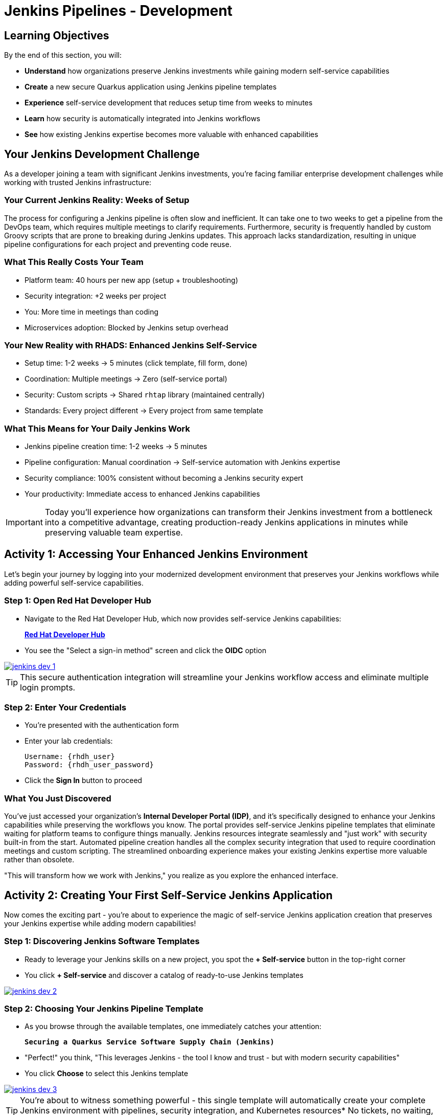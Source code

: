 = Jenkins Pipelines - Development
:source-highlighter: rouge
:toc: macro
:toclevels: 1

== Learning Objectives

By the end of this section, you will:

* **Understand** how organizations preserve Jenkins investments while gaining modern self-service capabilities
* **Create** a new secure Quarkus application using Jenkins pipeline templates
* **Experience** self-service development that reduces setup time from weeks to minutes
* **Learn** how security is automatically integrated into Jenkins workflows
* **See** how existing Jenkins expertise becomes more valuable with enhanced capabilities

== Your Jenkins Development Challenge

As a developer joining a team with significant Jenkins investments, you're facing familiar enterprise development challenges while working with trusted Jenkins infrastructure:

=== Your Current Jenkins Reality: Weeks of Setup

The process for configuring a Jenkins pipeline is often slow and inefficient. It can take one to two weeks to get a pipeline from the DevOps team, which requires multiple meetings to clarify requirements. Furthermore, security is frequently handled by custom Groovy scripts that are prone to breaking during Jenkins updates. This approach lacks standardization, resulting in unique pipeline configurations for each project and preventing code reuse.

=== What This Really Costs Your Team

- Platform team: 40 hours per new app (setup + troubleshooting)
- Security integration: +2 weeks per project
- You: More time in meetings than coding
- Microservices adoption: Blocked by Jenkins setup overhead

=== Your New Reality with RHADS: Enhanced Jenkins Self-Service

- Setup time: 1-2 weeks → 5 minutes (click template, fill form, done)
- Coordination: Multiple meetings → Zero (self-service portal)
- Security: Custom scripts → Shared `rhtap` library (maintained centrally)
- Standards: Every project different → Every project from same template

=== What This Means for Your Daily Jenkins Work

* Jenkins pipeline creation time: 1-2 weeks → 5 minutes
* Pipeline configuration: Manual coordination → Self-service automation with Jenkins expertise
* Security compliance: 100% consistent without becoming a Jenkins security expert
* Your productivity: Immediate access to enhanced Jenkins capabilities

IMPORTANT: Today you'll experience how organizations can transform their Jenkins investment from a bottleneck into a competitive advantage, creating production-ready Jenkins applications in minutes while preserving valuable team expertise.

== Activity 1: Accessing Your Enhanced Jenkins Environment

Let's begin your journey by logging into your modernized development environment that preserves your Jenkins workflows while adding powerful self-service capabilities.

=== Step 1: Open Red Hat Developer Hub

* Navigate to the Red Hat Developer Hub, which now provides self-service Jenkins capabilities:
+
link:{rhdh_url}[*Red Hat Developer Hub*^]

* You see the "Select a sign-in method" screen and click the *OIDC* option

image::jenkins-dev-1.png[link=self, window=_blank]

TIP: This secure authentication integration will streamline your Jenkins workflow access and eliminate multiple login prompts.

=== Step 2: Enter Your Credentials

* You're presented with the authentication form
* Enter your lab credentials:
+
[source,bash,subs="attributes"]
----
Username: {rhdh_user}
Password: {rhdh_user_password}
----

* Click the *Sign In* button to proceed

=== What You Just Discovered

You've just accessed your organization's **Internal Developer Portal (IDP)**, and it's specifically designed to enhance your Jenkins capabilities while preserving the workflows you know. The portal provides self-service Jenkins pipeline templates that eliminate waiting for platform teams to configure things manually. Jenkins resources integrate seamlessly and "just work" with security built-in from the start. Automated pipeline creation handles all the complex security integration that used to require coordination meetings and custom scripting. The streamlined onboarding experience makes your existing Jenkins expertise more valuable rather than obsolete.

"This will transform how we work with Jenkins," you realize as you explore the enhanced interface.

== Activity 2: Creating Your First Self-Service Jenkins Application

Now comes the exciting part - you're about to experience the magic of self-service Jenkins application creation that preserves your Jenkins expertise while adding modern capabilities!

=== Step 1: Discovering Jenkins Software Templates

* Ready to leverage your Jenkins skills on a new project, you spot the **+ Self-service** button in the top-right corner
* You click **+ Self-service** and discover a catalog of ready-to-use Jenkins templates

image::jenkins-dev-2.png[link=self, window=_blank]

=== Step 2: Choosing Your Jenkins Pipeline Template

* As you browse through the available templates, one immediately catches your attention:
+
`*Securing a Quarkus Service Software Supply Chain (Jenkins)*`

* "Perfect!" you think, "This leverages Jenkins - the tool I know and trust - but with modern security capabilities"
* You click *Choose* to select this Jenkins template

image::jenkins-dev-3.png[link=self, window=_blank]

TIP: You're about to witness something powerful - this single template will automatically create your complete Jenkins environment with pipelines, security integration, and Kubernetes resources* No tickets, no waiting, no manual Jenkins configuration!

=== Step 3: Configure Your Jenkins Application

The template form guides you through three key configuration sections. Each section captures the essential information needed to generate your complete Jenkins environment automatically.

==== Application Information

Ensure that the following values are set for your Jenkins application:

[cols="1,2", options="header", subs="attributes"]
|===
| Field | Default Value
| Name | `qrks-jnk-{user}`
| Group ID | `redhat.rhdh`
| Artifact ID | `qrks-jnk-{user}`
| Java Package Name | `org.redhat.rhdh`
| Description | `A cool Quarkus app with Jenkins`
|===

Click *Next* to continue.

==== Image Registry Information

These settings determine where your Jenkins pipeline will store container images:

[cols="1,2", options="header"]
|===
| Field | Default Value
| Image Registry | `Quay`
| Organization | `tssc`
|===

Click *Next* to continue.

==== Repository Information

This configures your Jenkins integration with source control:

[cols="1,2", options="header"]
|===
| Field | Default Value
| Source Repo | `GitLab`
| Repo Owner | `development`
| Verify Commits | `enabled`
|===

Note that **Verify Commits** is enabled - this ensures Jenkins pipelines include cryptographic commit signing for enterprise security.

Click *Review* to see a summary of your Jenkins configuration.

=== Step 4: Create Your Jenkins Application

* Review all the settings in the summary page

image::jenkins-dev-5.png[link=self, window=_blank]

* Click *Create* to generate your Jenkins application

The Jenkins software template will now:

* Create GitLab repositories for your source code and GitOps manifests
* Set up Jenkins pipelines with automated security scanning and signing
* Configure Kubernetes resources for your application
* Set up container image signing and verification in Jenkins workflows
* Deploy the Jenkins pipeline infrastructure and trigger the initial build

TIP: This entire Jenkins setup that traditionally takes weeks is completed in under a minute while preserving familiar Jenkins workflows!

=== Step 5: Access Your New Jenkins Component

* Once the template execution completes, click *Open Component in Catalog*

* In Red Hat Developer Hub, go to the *Catalog* and locate your new component (`qrks-jnk-{user}`)

image::jenkins-dev-6.png[link=self, window=_blank]

* Click the component name to open its *Overview* page

image::jenkins-dev-7.png[link=self, window=_blank]

* You'll see your new Jenkins application component with links to:
  * Source code repository with Jenkins pipeline definitions
  * Jenkins CI/CD pipelines and build status
  * Application overview and health monitoring
  * OpenShift Dev Spaces development environment

== Activity 3: Understanding Your Generated Jenkins Environment

=== Step 1: Exploring the Jenkins Pipeline Structure

The template you just used created a sophisticated Jenkins environment that spans multiple repositories, each serving a specific purpose in the development workflow.

The **Developer Hub Configuration Repository** contains the template definitions that power self-service. This repository holds the Jenkins template you just used, defining how new applications are structured and what resources they need. It provides the blueprint that transforms your simple form inputs into a complete Jenkins environment with security integration.

Your **Generated Application Repository** lives at `{gitlab_url}/development/qrks-jnk-{user}[^]` and contains everything needed for your application. It includes your source code, containerization configuration, and most importantly, multiple Jenkins pipeline files configured to trigger automatically based on different Git events:

**Jenkins Pipeline Structure in Your Repository**

Your Jenkins application repository contains three Jenkinsfile variants that trigger automatically based on Git events:

[cols="2,2,4"]
|===
| File | Trigger | Purpose

| `Jenkinsfile.push`
| `git push`
| Development pipeline: build → test → scan → sign → deploy to dev

| `Jenkinsfile.tag`
| `git tag v1.0 && git push --tags`
| Staging pipeline: validate with Enterprise Contract → deploy to stage

| `Jenkinsfile.release`
| Create GitLab Release
| Production pipeline: final validation → deploy to prod
|===

GitLab webhooks detect these Git events and trigger the corresponding Jenkins job automatically.

Each pipeline automatically includes comprehensive security features that would traditionally require weeks of manual configuration. Cryptographic commit verification ensures code provenance, while image signing provides artifact integrity. Enterprise Contract policy enforcement validates compliance before deployment, and Software Bill of Materials (SBOM) generation creates transparency into your dependencies. Red Hat Advanced Cluster Security scanning continuously checks for vulnerabilities throughout the pipeline.

**Reusable Jenkins Library Functions**

Your Jenkins pipelines call functions from the `rhtap` (Red Hat Trusted Application Pipeline) shared library. These functions handle security operations so you don't write custom scripts per project.

**Container build and sign:**
[cols="1,3"]
|===
| Function | What it does

| `buildah_rhtap()`
| Builds OCI container image using Buildah. Pushes to Quay registry. Returns image digest.

| `cosign_sign_attest()`
| Signs image with Sigstore/Cosign. Creates SLSA provenance attestation. Stores signature in Quay alongside image.
|===

**Security scanning:**
[cols="1,3"]
|===
| Function | What it does

| `acs_image_scan()`
| Scans image for CVEs using Red Hat Advanced Cluster Security. Fails build if critical vulnerabilities found.

| `acs_image_check()`
| Checks image against deployment policies (no root user, required labels, etc.). Fails if violations found.

| `acs_deploy_check()`
| Validates Kubernetes manifests before deployment. Checks for security misconfigurations.
|===

**Deployment and reporting:**
[cols="1,3"]
|===
| Function | What it does

| `update_deployment()`
| Updates image tag in GitOps repo (e.g., `overlays/dev/deployment-patch.yaml`). Commits and pushes change. ArgoCD detects update and syncs.

| `show_sbom_rhdh()`
| Uploads SBOM to Developer Hub for visibility into dependencies.

| `summary()`
| Generates build summary showing: image built, scans passed, policies validated.
|===

**Why this matters:** Platform team maintains the `rhtap` library. When they improve security scanning or fix bugs, all projects using the library benefit automatically. No per-project updates needed.

=== Understanding Jenkins Pipelines as Code

**What is Jenkins Pipelines as Code?**

Your Jenkins pipeline definition lives alongside your application code in the same Git repository* This approach provides:

* **Version Control**: Jenkins pipeline changes are tracked with your code changes
* **Reproducibility**: Anyone can see exactly how your application is built in Jenkins
* **Consistency**: The same Jenkins pipeline runs regardless of environment
* **Developer Ownership**: You control your Jenkins pipeline without platform team dependencies

**Why This Matters for Your Jenkins Work:**

This Pipelines as Code approach transforms how you work with Jenkins while preserving what you know. You continue using familiar Jenkins Blue Ocean interfaces and troubleshooting approaches, so there's no steep learning curve. Your Jenkins expertise gains value as it expands to include modern security and GitOps features. You gain self-service power to modify pipelines through pull requests rather than filing platform tickets and waiting. Perhaps most importantly, all the complex security integration happens automatically within your Jenkins workflows, providing enterprise-grade protection without manual configuration.

== Activity 4: Making Your First Code Change

Time to trigger your enhanced Jenkins pipeline and see the automation in action!

=== Step 1: Accessing Your Development Environment

* In your component overview, you notice a link for *OpenShift Dev Spaces* and click it
* "A browser-based development environment integrated with Jenkins?" you wonder

* If prompted for authentication, click *Log in with OpenShift*

image::jenkins-dev-8.png[link=self, window=_blank]

* On the *Authorize Access* screen, click *Allow selected permissions*

image::jenkins-dev-9.png[link=self, window=_blank]

* On the repository trust prompt, click the checkbox and then click *Continue*

image::jenkins-dev-10.png[link=self, window=_blank]

* When prompted to authenticate with GitLab, enter your credentials:
+
[source,bash,subs="attributes"]
----
Username: {gitlab_user}
Password: {gitlab_user_password}
----

image::jenkins-dev-11.png[link=self, window=_blank]

* Click *Authorize devspaces* on the next window

image::jenkins-dev-12.png[link=self, window=_blank]

* Wait for the workspace to start and fully load VS Code
* If prompted, trust all workspaces and authors

image::jenkins-dev-13.png[link=self, window=_blank]

=== Step 2: Explore Your Jenkins-Integrated Development Environment

Once your workspace loads, you'll see a complete development environment ready for immediate use. The pre-configured Quarkus project follows Jenkins best practices that your platform team has refined over years. The Jenkins pipeline definition in the `Jenkinsfile` shows your complete automated workflow, making the entire build process transparent and modifiable. Kubernetes manifests are already optimized for Jenkins-based deployments, and security configuration integrates seamlessly with your Jenkins pipeline without requiring manual setup.

=== Step 3: Making Your First Code Change

Let's trigger your enhanced Jenkins pipeline:

* You expand the `docs` folder in the file explorer
* You open the `index.md` file to document your Jenkins-powered setup
* You add this line at the end of the document:
+
[source,markdown]
----
This application uses Jenkins pipelines with enterprise security integration.
----

* You save the file (Ctrl+S or Cmd+S)

=== Step 4: Your First Signed Commit for Jenkins

* You open a terminal in Dev Spaces (*Terminal → New Terminal*)
* You stage your changes:
+
[source,bash]
----
git add .
----

* You commit your changes:
+
[source,bash]
----
git commit -m "Add Jenkins pipeline documentation"
----
+
image::jenkins-dev-15.png[link=self, window=_blank]

**What's happening now?** You're prompted for signed commit authentication. The terminal shows a URL - this is an OAuth flow to verify your identity.

**Why?** Your organization requires cryptographic proof of who made each commit.

**Who's signing?** You are using **gitsign** and **Red Hat Trusted Artifact Signer** (based on Sigstore).

**Jenkins Integration:** Your Jenkins pipeline will verify this signature as part of its security checks.

Next steps:

* You click the URL directly in the terminal, or copy and paste it into a new browser window
* If prompted for credentials, you enter your RHDH credentials to prove your identity:
+
[source,bash,subs="attributes"]
----
Username: {rhdh_user}
Password: {rhdh_user_password}
----

* Once successfully authenticated in the browser, a verification code appears on the screen
+
image::jenkins-dev-16.png[link=self, window=_blank]

* You copy this verification code from the browser
* You return to the terminal and paste the verification code when prompted
* **Result:** Your commit now has unforgeable cryptographic proof it came from you

* You push your changes to trigger your Jenkins pipeline:
+
[source,bash]
----
git push
----

[TIP]
====
**What You Just Did: Supply Chain Security in Jenkins**

Traditional Git commits can be forged - anyone can pretend to be you by setting `git config user.name "YourName"`. Your signed commit is different:

✓ **Proves your verified identity** made this change
✓ **Can't be tampered with or forged** by attackers
✓ **Provides audit trails** for compliance (SOC 2, PCI)
✓ **Integrates with Jenkins** for automated verification in your pipeline

**The Technical Flow:**

1. You ran `git commit` → Git invoked **gitsign**
2. Gitsign requested authentication → Browser OAuth flow opened
3. You verified your identity → **Sigstore** issued a short-lived certificate
4. The commit was signed → Cryptographic signature attached to commit
5. The signature was pushed → Your Jenkins pipeline can verify it automatically

**Jenkins Enhancement:**

Your Jenkins pipeline includes a `verify-commit` stage that checks this signature. This ensures only verified, signed commits progress through your pipeline - adding enterprise security without slowing down your familiar Jenkins workflow.

This 30-second authentication protects your code, your team, and your customers while triggering your enhanced Jenkins pipeline with automated security scanning and deployment!
====

image::jenkins-dev-17.png[link=self, window=_blank]

== Activity 5: Monitoring Your Jenkins Pipeline

Now let's see your enhanced Jenkins pipeline in action and understand what's happening behind the scenes.

=== Step 1: Access Jenkins Pipeline Execution

* Navigate back to Developer Hub
* Go to the *CI* tab of your `qrks-jnk-{user}` component
* You should see your Jenkins pipeline runs:
  - `maven-ci-build`
  - `promote-to-stage`
  - `promote-to-prod`

image::jenkins-dev-18.png[link=self, window=_blank]

* Click on *View build* to open Jenkins
* Click *Open Blue Ocean* to view the Jenkins pipeline visually

image::jenkins-dev-19.png[link=self, window=_blank]

=== Step 2: Understanding Your Jenkins Pipeline Stages

As your Jenkins pipeline executes, you can observe each stage in the familiar Blue Ocean interface:

image::jenkins-dev-20.png[link=self, window=_blank]

**Stage: verify-commit**

* Verifies that your Git commit was cryptographically signed using `gitsign`
* Downloads and uses the gitsign client to verify commit signatures
* Integrates with Red Hat Trusted Application Signer (RHTAS) via Rekor and TUF
* Ensures the commit came from a trusted developer identity
* This enterprise security happens automatically in your Jenkins workflow

**Stage: mvn package**

* Runs `mvn clean package` in a dedicated Maven container
* Compiles and packages your Quarkus application
* Produces the runnable JAR for container image creation
* Uses Maven 3.8.6 with OpenJDK 11 for consistent builds

**Stage: init**

* Prepares the Jenkins build environment using the `rhtap` library
* Sets IMAGE_URL with the Git commit as the tag
* Generates ISO timestamp for effective time tracking
* Initializes the RHTAP shared library functions
* Standardizes behavior across all Jenkins pipelines

**Stage: build**

* Uses `buildah_rhtap()` function to containerize your application
* Automatically signs the image and creates attestations using `cosign_sign_attest()`
* Generates provenance metadata and SLSA attestations for supply chain security
* Captures the image digest for downstream pipeline stages
* All security integration happens transparently in Jenkins

**Stage: deploy-and-upload-to-tpa (parallel)**

* *deploy*: Uses `update_deployment()` to update GitOps repository with new image tag
* *upload_sbom_to_trustification*: Processes and uploads SBOM files to Trustification
  - Updates SBOM component name to match the application
  - Removes non-CycloneDX JSON files from the SBOM directory
  - Pushes Software Bill of Materials to Red Hat Trusted Profile Analyzer
* No manual coordination required between Jenkins and deployment teams

**Stage: acs (parallel)**

* *acs_deploy_check*: Verifies Kubernetes manifests for security compliance
* *acs_image_check*: Enforces policy on container image configuration
* *acs_image_scan*: Performs vulnerability scanning using Red Hat Advanced Cluster Security
* All security validation integrated into your Jenkins workflow

**Stage: summary**

* Executes `show_sbom_rhdh()` to display SBOM information for Developer Hub integration
* Runs `summary()` function to provide comprehensive build status and artifacts
* Shows build status and key artifacts (SBOM, scan summary, security results)
* Provides comprehensive build information in familiar Jenkins interface
* Uses reusable functions from the `rhtap` library

=== Step 3: Exploring the Jenkins Pipeline Definition

* In your GitLab repository, open the `Jenkinsfile` in the root directory
* Notice how this *Pipelines as Code* approach gives you:
  - CI logic living alongside your application code
  - Easy updates via pull requests
  - Version-controlled pipeline definitions
  - Full transparency into the Jenkins build process

## What You Just Accomplished

Congratulations! You've experienced a fundamental transformation in how Jenkins works in your organization.

The time savings are dramatic and immediate. Traditional Jenkins setup requires 1-2 weeks of manual pipeline configuration, coordination meetings, and back-and-forth with platform teams. The RHADS Jenkins approach delivers the same result in less than 5 minutes through self-service, with enhanced security that would take weeks to configure manually.

Security becomes a built-in feature rather than a bolt-on afterthought. Your Jenkins application now includes automated container vulnerability scanning that runs with every build. Image signing and verification integrate seamlessly with Jenkins pipelines, providing cryptographic proof of artifact integrity. Enterprise security policies enforce automatically without manual gates, and complete audit trails generate through Jenkins processes rather than requiring separate compliance tools.

Most importantly, everything you've built leverages and enhances your existing Jenkins knowledge rather than replacing it. You're using the familiar Jenkins Blue Ocean interface with enhanced capabilities layered on top. The pipeline concepts remain the same, just augmented with modern security integration. Your Jenkins expertise becomes more valuable as it expands to include these modern practices. The proven Jenkins infrastructure your organization has invested in gets enhanced rather than replaced.

== Understanding Enhanced Jenkins Benefits

=== Developer Experience

The developer experience improves without sacrificing familiarity. You continue using the Jenkins Blue Ocean interface and tools you already know, so there's no productivity loss during transition. Pipeline capabilities enhance with modern security features that integrate seamlessly without adding complexity to your daily workflow. Self-service power eliminates platform team dependencies for common tasks, letting you move at your own pace. The cloud-based development environment integrates naturally with Jenkins, providing consistency between local development and CI/CD execution.

=== Operational Advantages

Operations benefit from enhanced capabilities while protecting existing investments. Your Jenkins infrastructure and the expertise you've developed remain valuable assets that gain new capabilities. Enterprise-grade security integrates automatically rather than requiring custom configurations for each project. Standardized pipelines ensure consistent workflows across all applications, reducing the cognitive overhead of context-switching between teams. Shared Jenkins libraries eliminate the custom pipeline overhead that creates maintenance burdens and knowledge silos.

=== Enterprise Security Enhancements

Security enhancements integrate transparently into your existing Jenkins workflows. Automated security scanning runs as a natural part of your builds rather than a separate manual process. Cryptographic signing for both containers and commits happens through Jenkins without developers needing to understand the underlying complexity. Enterprise security policies enforce automatically at the appropriate pipeline stages, catching issues before they reach production. Complete audit trails generate through normal Jenkins processes, providing compliance evidence without additional tools or manual documentation.

== Next Steps

In the next section, **Staging - Jenkins Pipeline Promotion**, you'll:

* Experience Jenkins-based staging promotion using familiar tools
* Learn how Git tags trigger Jenkins staging pipelines automatically
* See how Enterprise Contract validation integrates with Jenkins workflows
* Understand GitOps deployment through Jenkins pipeline automation

Your enhanced Jenkins foundation is now in place - let's see your staging promotion in action!

